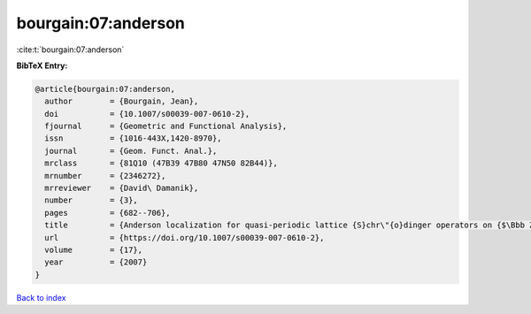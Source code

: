 bourgain:07:anderson
====================

:cite:t:`bourgain:07:anderson`

**BibTeX Entry:**

.. code-block:: bibtex

   @article{bourgain:07:anderson,
     author        = {Bourgain, Jean},
     doi           = {10.1007/s00039-007-0610-2},
     fjournal      = {Geometric and Functional Analysis},
     issn          = {1016-443X,1420-8970},
     journal       = {Geom. Funct. Anal.},
     mrclass       = {81Q10 (47B39 47B80 47N50 82B44)},
     mrnumber      = {2346272},
     mrreviewer    = {David\ Damanik},
     number        = {3},
     pages         = {682--706},
     title         = {Anderson localization for quasi-periodic lattice {S}chr\"{o}dinger operators on {$\Bbb Z^d$}, {\$d\$} arbitrary},
     url           = {https://doi.org/10.1007/s00039-007-0610-2},
     volume        = {17},
     year          = {2007}
   }

`Back to index <../By-Cite-Keys.html>`_
